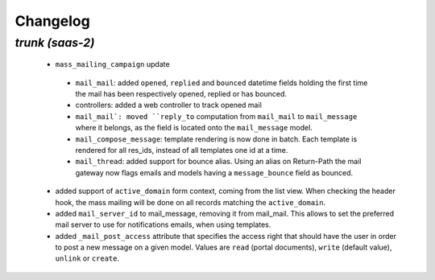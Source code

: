 .. _changelog:

Changelog
=========

`trunk (saas-2)`
----------------

 - ``mass_mailing_campaign`` update

  - ``mail_mail``: added ``opened``, ``replied`` and ``bounced`` datetime fields
    holding the first time the mail has been respectively opened, replied or has
    bounced.
  - controllers: added a web controller to track opened mail
  - ``mail_mail`: moved ``reply_to`` computation from ``mail_mail`` to ``mail_message``
    where it belongs, as the field is located onto the ``mail_message`` model.
  - ``mail_compose_message``: template rendering is now done in batch. Each template
    is rendered for all res_ids, instead of all templates one id at a time.
  - ``mail_thread``: added support for bounce alias. Using an alias on Return-Path
    the mail gateway now flags emails and models having a ``message_bounce`` field
    as bounced.

 - added support of ``active_domain`` form context, coming from the list view.
   When checking the header hook, the mass mailing will be done on all records
   matching the ``active_domain``.
 - added ``mail_server_id`` to mail_message, removing it from mail_mail. This allows
   to set the preferred mail server to use for notifications emails, when using
   templates.
 - added ``_mail_post_access`` attribute that specifies the access right that
   should have the user in order to post a new message on a given model. Values
   are ``read`` (portal documents), ``write`` (default value), ``unlink`` or ``create``.
